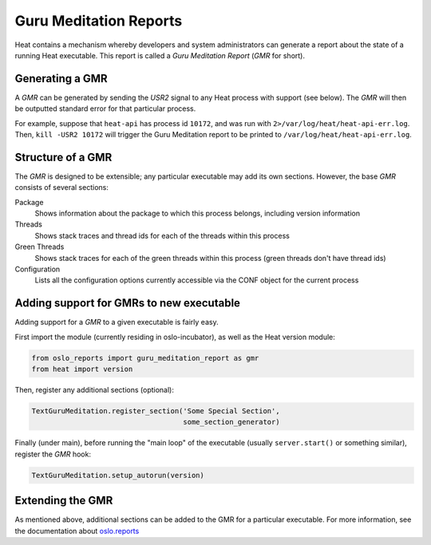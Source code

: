 ..
      Copyright (c) 2014 OpenStack Foundation

      Licensed under the Apache License, Version 2.0 (the "License"); you may
      not use this file except in compliance with the License. You may obtain
      a copy of the License at

          http://www.apache.org/licenses/LICENSE-2.0

      Unless required by applicable law or agreed to in writing, software
      distributed under the License is distributed on an "AS IS" BASIS, WITHOUT
      WARRANTIES OR CONDITIONS OF ANY KIND, either express or implied. See the
      License for the specific language governing permissions and limitations
      under the License.

=======================
Guru Meditation Reports
=======================

Heat contains a mechanism whereby developers and system administrators can
generate a report about the state of a running Heat executable.  This report
is called a *Guru Meditation Report* (*GMR* for short).


Generating a GMR
~~~~~~~~~~~~~~~~

A *GMR* can be generated by sending the *USR2* signal to any Heat process with
support (see below).  The *GMR* will then be outputted standard error for that
particular process.

For example, suppose that ``heat-api`` has process id ``10172``, and was run
with ``2>/var/log/heat/heat-api-err.log``.  Then, ``kill -USR2 10172`` will
trigger the Guru Meditation report to be printed to
``/var/log/heat/heat-api-err.log``.


Structure of a GMR
~~~~~~~~~~~~~~~~~~

The *GMR* is designed to be extensible; any particular executable may add its
own sections.  However, the base *GMR* consists of several sections:

Package
  Shows information about the package to which this process belongs, including
  version information

Threads
  Shows stack traces and thread ids for each of the threads within this process

Green Threads
  Shows stack traces for each of the green threads within this process (green
  threads don't have thread ids)

Configuration
  Lists all the configuration options currently accessible via the CONF object
  for the current process


Adding support for GMRs to new executable
~~~~~~~~~~~~~~~~~~~~~~~~~~~~~~~~~~~~~~~~~

Adding support for a *GMR* to a given executable is fairly easy.

First import the module (currently residing in oslo-incubator), as well as the
Heat version module:

.. code-block:: python

      from oslo_reports import guru_meditation_report as gmr
      from heat import version

Then, register any additional sections (optional):

.. code-block:: python

      TextGuruMeditation.register_section('Some Special Section',
                                          some_section_generator)

Finally (under main), before running the "main loop" of the executable
(usually ``server.start()`` or something similar), register the *GMR* hook:

.. code-block:: python

      TextGuruMeditation.setup_autorun(version)


Extending the GMR
~~~~~~~~~~~~~~~~~

As mentioned above, additional sections can be added to the GMR for a
particular executable. For more information, see the documentation about
`oslo.reports <https://docs.openstack.org/oslo.reports/>`_
